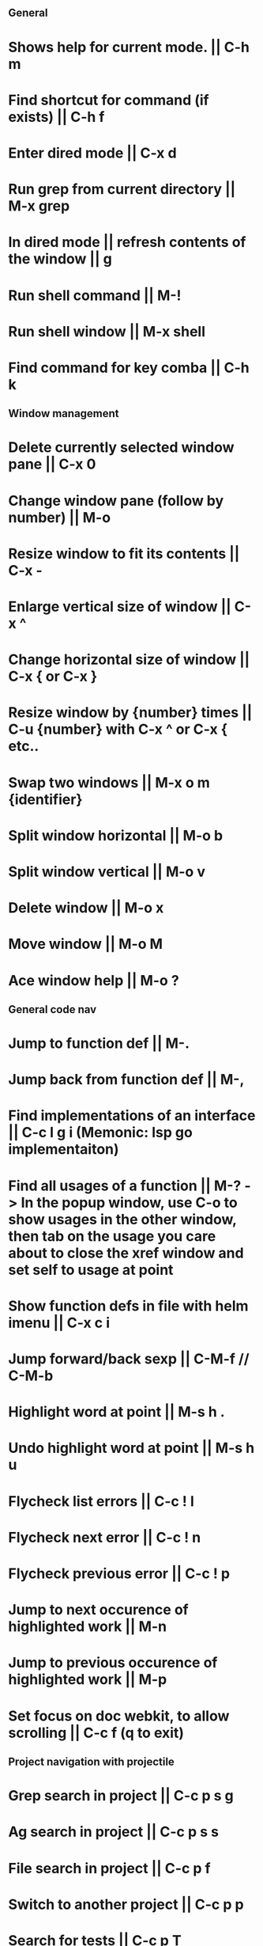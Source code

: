 ** General
* Shows help for current mode. || C-h m
* Find shortcut for command (if exists) || C-h f
* Enter dired mode || C-x d
* Run grep from current directory || M-x grep
* In dired mode || refresh contents of the window || g
* Run shell command || M-!
* Run shell window || M-x shell
* Find command for key comba || C-h k

** Window management
* Delete currently selected window pane || C-x 0
* Change window pane (follow by number) || M-o
* Resize window to fit its contents || C-x -
* Enlarge vertical size of window || C-x ^
* Change horizontal size of window || C-x { or C-x }
* Resize window by {number} times  || C-u {number} with C-x ^ or C-x { etc..
* Swap two windows || M-x o m {identifier}
* Split window horizontal || M-o b
* Split window vertical || M-o v
* Delete window || M-o x
* Move window || M-o M
* Ace window help || M-o ?

** General code nav
* Jump to function def || M-.
* Jump back from function def || M-,
* Find implementations of an interface || C-c l g i (Memonic: lsp go implementaiton)
* Find all usages of a function || M-? -> In the popup window, use C-o to show usages in the other window, then tab on the usage you care about to close the xref window and set self to usage at point
* Show function defs in file with helm imenu || C-x c i
* Jump forward/back sexp || C-M-f // C-M-b
* Highlight word at point || M-s h .
* Undo highlight word at point || M-s h u
* Flycheck list errors || C-c ! l
* Flycheck next error || C-c ! n
* Flycheck previous error || C-c ! p
* Jump to next occurence of highlighted work || M-n
* Jump to previous occurence of highlighted work || M-p
* Set focus on doc webkit, to allow scrolling || C-c f (q to exit)

** Project navigation with projectile
* Grep search in project || C-c p s g
* Ag search in project || C-c p s s
* File search in project || C-c p f
* Switch to another project || C-c p p
* Search for tests || C-c p T
* Compile || C-c p c
* Run tests || C-c p P

** Golang
* Jump to next/previous function (Hold ctrl and meta same time) || C-M-e or C-M-a 
* Jump to function arguments || C-c C-f a
* Jump to function return || C-c C-f r
* Jump to function name || C-c C-f n
* Jump to function beginning || C-c C-f f
* Jump to imports in file || C-c C-f i
* Jump to function call definition || M-.
* Go back (go to where function was called) || M-, 

** Magit
--- Status window actions: C-x g
* Git fetch || f a [Fetches all remotes]
* Git pull || F p  [pulls from push remote] OR   F u [pulls from upstream]
* Git merge origin/main || m m origin/main RET
* commit & push ||  s (n times) -> c c -> C-c C-c -> P p
* Push changes to branch || P p
--- File based actions: C-c M-g
* Git blame current file || b
--- Transient commands: C-x M-g
* Checkout existing branch | b b
* create a new branch || b c
* to kill the transient command window || C-g
* Rename a file: C-x g -> hover over file -> R

** Terraform mode
* C-c C-f || Close/open a block

** Debug with dap
   ("C-c d b" . dap-breakpoint-toggle)
   ("C-c d r" . dap-debug-restart)
   ("C-c d l" . dap-debug-last)
   ("C-c d d" . dap-debug)
   ("C-c d u" . dap-ui-locals)
   ("C-c d c" . dap-continue)
   ("C-c d n" . dap-next)
   ("C-c d i" . dap-step-in)
   ("C-c d o" . dap-step-out)
   ("C-c d q" . dap-disconnect)
   ("C-c d C-b" . dap-ui-breakpoints)
   ("C-c d f" . dap-breakpoint-condition)

* Edit config file (eg add args) ||    M-x dap-debug-edit-template
